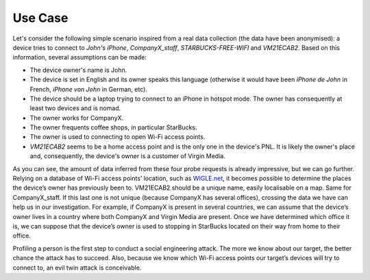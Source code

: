 ========
Use Case
========

Let's consider the following simple scenario inspired from a real data collection (the data have been anonymised): a device tries to connect to `John's iPhone`, `CompanyX_staff`, `STARBUCKS-FREE-WIFI` and `VM21ECAB2`. Based on this information, several assumptions can be made:

- The device owner's name is John.
- The device is set in English and its owner speaks this language (otherwise it would have been `iPhone de John` in French, `iPhone von John` in German, etc).
- The device should be a laptop trying to connect to an iPhone in hotspot mode. The owner has consequently at least two devices and is nomad.
- The owner works for CompanyX.
- The owner frequents coffee shops, in particular StarBucks.
- The owner is used to connecting to open Wi-Fi access points.
- `VM21ECAB2` seems to be a home access point and is the only one in the device's PNL. It is likely the owner's place and, consequently, the device's owner is a customer of Virgin Media.

As you can see, the amount of data inferred from these four probe requests is already impressive, but we can go further. Relying on a database of Wi-Fi access points’ location, such as `WIGLE.net`_, it becomes possible to determine the places the device’s owner has previously been to. VM21ECAB2 should be a unique name, easily localisable on a map. Same for CompanyX_staff. If this last one is not unique (because CompanyX has several offices), crossing the data we have can help us in our investigation. For example, if CompanyX is present in several countries, we can assume that the device’s owner lives in a country where both CompanyX and Virgin Media are present. Once we have determined which office it is, we can suppose that the device’s owner is used to stopping in StarBucks located on their way from home to their office.

Profiling a person is the first step to conduct a social engineering attack. The more we know about our target, the better chance the attack has to succeed. Also, because we know which Wi-Fi access points our target’s devices will try to connect to, an evil twin attack is conceivable.

.. _WIGLE.net: https://wigle.net/
